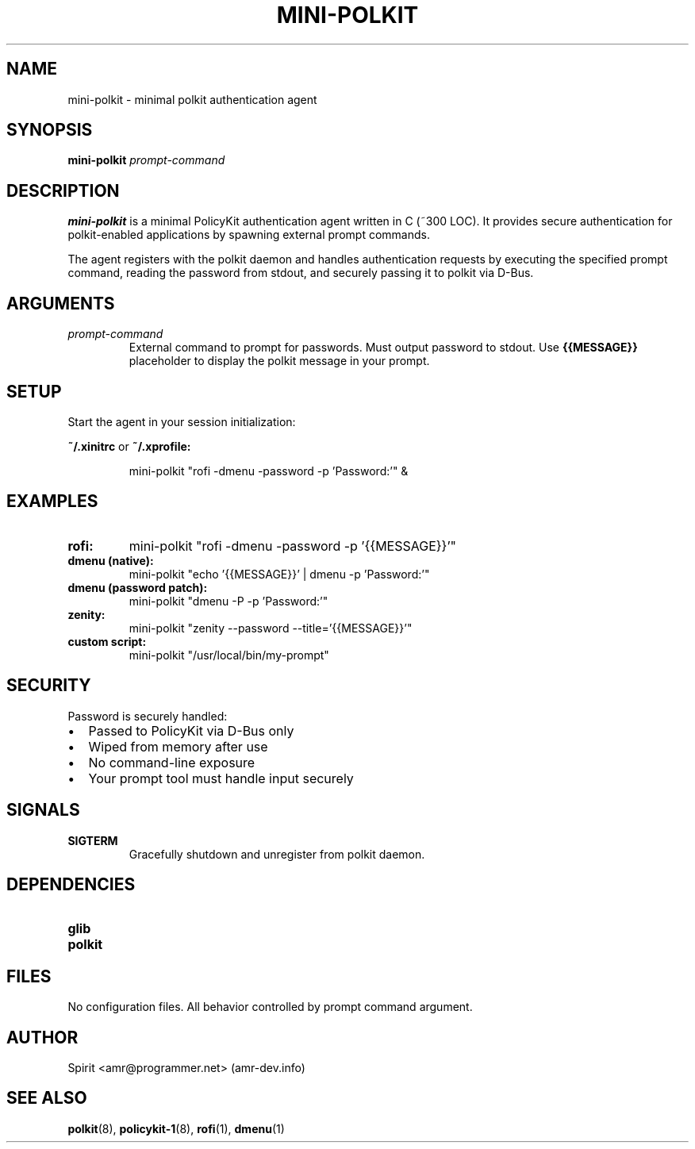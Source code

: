 .TH MINI-POLKIT 1 "June 2025" "mini-polkit-VERSION"
.SH NAME
mini-polkit \- minimal polkit authentication agent
.SH SYNOPSIS
.B mini-polkit
.I prompt-command
.SH DESCRIPTION
.B mini-polkit
is a minimal PolicyKit authentication agent written in C (~300 LOC).
It provides secure authentication for polkit-enabled applications by spawning external prompt commands.

The agent registers with the polkit daemon and handles authentication requests by executing the specified prompt command, reading the password from stdout, and securely passing it to polkit via D-Bus.

.SH ARGUMENTS
.TP
.I prompt-command
External command to prompt for passwords. Must output password to stdout.
Use
.B {{MESSAGE}}
placeholder to display the polkit message in your prompt.

.SH SETUP
Start the agent in your session initialization:
.PP
.B ~/.xinitrc
or
.B ~/.xprofile:
.IP
mini-polkit "rofi -dmenu -password -p 'Password:'" &

.SH EXAMPLES
.TP
.B rofi:
mini-polkit "rofi -dmenu -password -p '{{MESSAGE}}'"
.TP
.B dmenu (native):
mini-polkit "echo '{{MESSAGE}}' | dmenu -p 'Password:'"
.TP
.B dmenu (password patch):
mini-polkit "dmenu -P -p 'Password:'"
.TP
.B zenity:
mini-polkit "zenity --password --title='{{MESSAGE}}'"
.TP
.B custom script:
mini-polkit "/usr/local/bin/my-prompt"

.SH SECURITY
Password is securely handled:
.IP \(bu 2
Passed to PolicyKit via D-Bus only
.IP \(bu 2
Wiped from memory after use
.IP \(bu 2
No command-line exposure
.IP \(bu 2
Your prompt tool must handle input securely

.SH SIGNALS
.TP
.B SIGTERM
Gracefully shutdown and unregister from polkit daemon.

.SH DEPENDENCIES
.TP
.B glib
.TP
.B polkit

.SH FILES
No configuration files. All behavior controlled by prompt command argument.

.SH AUTHOR
Spirit <amr@programmer.net> (amr-dev.info)

.SH SEE ALSO
.BR polkit (8),
.BR policykit-1 (8),
.BR rofi (1),
.BR dmenu (1)
